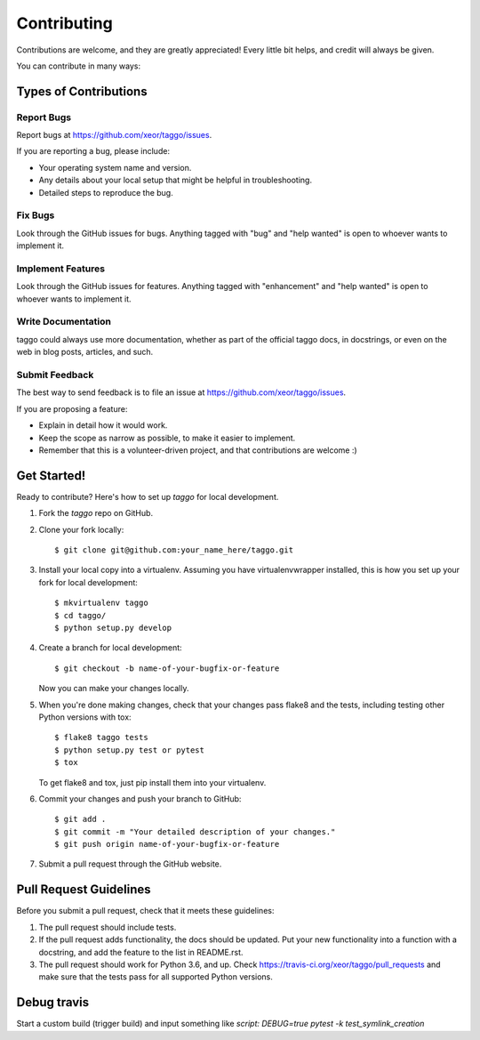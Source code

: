 .. highlight:: shell

============
Contributing
============

Contributions are welcome, and they are greatly appreciated! Every
little bit helps, and credit will always be given.

You can contribute in many ways:

Types of Contributions
----------------------

Report Bugs
~~~~~~~~~~~

Report bugs at https://github.com/xeor/taggo/issues.

If you are reporting a bug, please include:

* Your operating system name and version.
* Any details about your local setup that might be helpful in troubleshooting.
* Detailed steps to reproduce the bug.

Fix Bugs
~~~~~~~~

Look through the GitHub issues for bugs. Anything tagged with "bug"
and "help wanted" is open to whoever wants to implement it.

Implement Features
~~~~~~~~~~~~~~~~~~

Look through the GitHub issues for features. Anything tagged with "enhancement"
and "help wanted" is open to whoever wants to implement it.

Write Documentation
~~~~~~~~~~~~~~~~~~~

taggo could always use more documentation, whether as part of the
official taggo docs, in docstrings, or even on the web in blog posts,
articles, and such.

Submit Feedback
~~~~~~~~~~~~~~~

The best way to send feedback is to file an issue at https://github.com/xeor/taggo/issues.

If you are proposing a feature:

* Explain in detail how it would work.
* Keep the scope as narrow as possible, to make it easier to implement.
* Remember that this is a volunteer-driven project, and that contributions
  are welcome :)

Get Started!
------------

Ready to contribute? Here's how to set up `taggo` for local development.

1. Fork the `taggo` repo on GitHub.
2. Clone your fork locally::

    $ git clone git@github.com:your_name_here/taggo.git

3. Install your local copy into a virtualenv. Assuming you have virtualenvwrapper installed, this is how you set up your fork for local development::

    $ mkvirtualenv taggo
    $ cd taggo/
    $ python setup.py develop

4. Create a branch for local development::

    $ git checkout -b name-of-your-bugfix-or-feature

   Now you can make your changes locally.

5. When you're done making changes, check that your changes pass flake8 and the tests, including testing other Python versions with tox::

    $ flake8 taggo tests
    $ python setup.py test or pytest
    $ tox

   To get flake8 and tox, just pip install them into your virtualenv.

6. Commit your changes and push your branch to GitHub::

    $ git add .
    $ git commit -m "Your detailed description of your changes."
    $ git push origin name-of-your-bugfix-or-feature

7. Submit a pull request through the GitHub website.

Pull Request Guidelines
-----------------------

Before you submit a pull request, check that it meets these guidelines:

1. The pull request should include tests.
2. If the pull request adds functionality, the docs should be updated. Put
   your new functionality into a function with a docstring, and add the
   feature to the list in README.rst.
3. The pull request should work for Python 3.6, and up. Check
   https://travis-ci.org/xeor/taggo/pull_requests
   and make sure that the tests pass for all supported Python versions.

Debug travis
------------

Start a custom build (trigger build) and input something like `script: DEBUG=true pytest -k test_symlink_creation`
